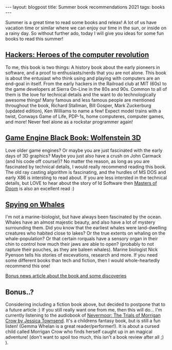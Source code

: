 #+OPTIONS: toc:nil num:nil
#+STARTUP: showall indent
#+STARTUP: hidestars
#+BEGIN_EXPORT html
---
layout: blogpost
title: Summer book recommendations 2021
tags: books
---
#+END_EXPORT

Summer is a great time to read some books and releax! A lot of us have vacation time or similar where we can enjoy our time in the sun, or inside on a rainy day. So without further ado, today I will give you ideas for some fun books to read this summer!


** [[https://amzn.to/3l71auW][Hackers: Heroes of the computer revolution]]
To me, this book is two things: A history book about the early pioneers in software, and a proof to enthusiasts/nerds that you are not alone. This book is about the entusiast who think using and playing with computers are an end-goal in itself. From the early hackers in the Railroad club at MIT (60s) to the game developers at Sierra On-Line in the 80s and 90s. Common to all of them is the love for technical details and the want to do technologically awesome things! Many famous and less famous people are mentioned throughout the book, Richard Stallman, Bill Gosper, Mark Zuckerburg (updated edition), Ken Williams to name a few! Expect model trains with a twist, Conways Game of Life, PDP-1s, home computeres, computer games, and more! Never feel alone as a rockstar programmer again!


#+BEGIN_EXPORT html
<a target="_blank"  href="https://www.amazon.com/gp/product/B003PDMKIY/ref=as_li_tl?ie=UTF8&camp=1789&creative=9325&creativeASIN=B003PDMKIY&linkCode=as2&tag=themkat09-20&linkId=74a31bff2af9f1f50f533bfe33e8372c" class="blogfloatleftimg" style="border:none !important; margin:0px !important;"><img border="0" src="//ws-na.amazon-adsystem.com/widgets/q?_encoding=UTF8&MarketPlace=US&ASIN=B003PDMKIY&ServiceVersion=20070822&ID=AsinImage&WS=1&Format=_SL250_&tag=themkat09-20" ></a>
#+END_EXPORT


** [[https://amzn.to/3iVuamw][Game Engine Black Book: Wolfenstein 3D]]
Love older game engines? Or maybe you are just fascinated with the early days of 3D graphics? Maybe you just also have a crush on John Carmack (and his code off course!)? No matter the reason, as long as you are fascinated by technical details, I would really recommend reading this book. The old ray casting algorithm is fascinating, and the hurdles of MS DOS and early X86 is intersting to read about. If you are less intersted in the technical details, but LOVE to hear about the story of Id Software then [[https://amzn.to/3yo9WZn][Masters of Doom]] is also an excellent read :)

#+BEGIN_EXPORT html
<a target="_blank"  href="https://www.amazon.com/gp/product/B0768B3PWV/ref=as_li_tl?ie=UTF8&camp=1789&creative=9325&creativeASIN=B0768B3PWV&linkCode=as2&tag=themkat09-20&linkId=a66e416117030a36338dfb23a8f8cfe4" class="blogfloatleftimg" style="border:none !important; margin:0px !important;"><img border="0" src="//ws-na.amazon-adsystem.com/widgets/q?_encoding=UTF8&MarketPlace=US&ASIN=B0768B3PWV&ServiceVersion=20070822&ID=AsinImage&WS=1&Format=_SL250_&tag=themkat09-20" ></a>
#+END_EXPORT


** [[https://amzn.to/3lb6Eox][Spying on Whales]]
I'm not a marine-biologist, but have always been fascinated by the ocean. Whales have an almost majestic beauty, and also have a lot of mystery surrounding them. Did you know that the earliest whales were land-dwelling creatures who habited close to lakes? Or the true extents on whaling on the whale-population? Or that certain rorquals have a sensory organ in their chin to control how much their jaws are able to open? (probably to not rapture their pouches, as they are baleen whales). Marine biologist Nick Pyenson tells his stories of excevations, research and more. If you need some different books than tech and fiction, then I would whole-heartedly recommend this one!


[[https://www.npr.org/2018/08/01/634456181/scientists-are-spying-on-whales-to-learn-how-they-eat-talk-and-walked][Bonus news article about the book and some discoveries]]

#+BEGIN_EXPORT html
<a target="_blank"  href="https://www.amazon.com/gp/product/B076GPY9LT/ref=as_li_tl?ie=UTF8&camp=1789&creative=9325&creativeASIN=B076GPY9LT&linkCode=as2&tag=themkat09-20&linkId=f550d007d123587d7f64abc476472789" class="blogfloatleftimg" style="border:none !important; margin:0px !important;"><img border="0" src="//ws-na.amazon-adsystem.com/widgets/q?_encoding=UTF8&MarketPlace=US&ASIN=B076GPY9LT&ServiceVersion=20070822&ID=AsinImage&WS=1&Format=_SL250_&tag=themkat09-20" ></a>
#+END_EXPORT



** Bonus..?
Considering including a fiction book above, but decided to postpone that to a future article :) If you still really want one from me, then this will do... I'm currently listening to the audiobook of [[https://amzn.to/3rCCoUy][Nevermoor: The Trials of Morrigan Crow by Jessica Townsend]]. It's a childrens fantasy book, but is still a fun listen! (Gemma Whelan is a great reader/performer!). It is about a cursed child called Morrigan Crow who finds herself caught up in an magical adventure! (don't want to spoil too much, this isn't a book review after all ;) ).
